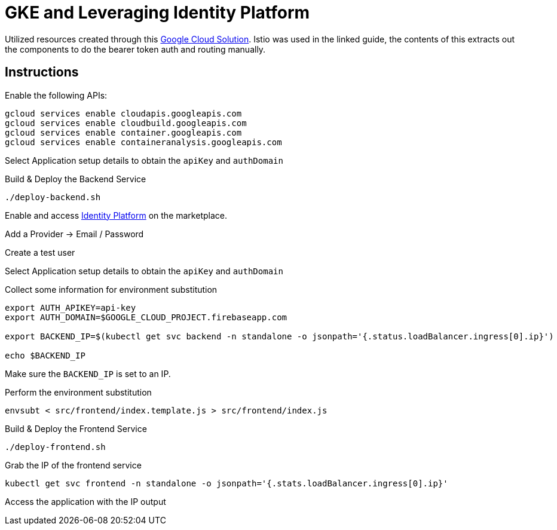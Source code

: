 = GKE and Leveraging Identity Platform

Utilized resources created through this https://cloud.google.com/solutions/authenticating-cloud-run-on-gke-end-users-using-istio-and-identity-platform[Google Cloud Solution].  Istio was used in the linked guide, the contents of this extracts out the components to do the bearer token auth and routing manually.

== Instructions
Enable the following APIs:

[source,bash]
----
gcloud services enable cloudapis.googleapis.com
gcloud services enable cloudbuild.googleapis.com
gcloud services enable container.googleapis.com
gcloud services enable containeranalysis.googleapis.com
----

Select Application setup details to obtain the `apiKey` and `authDomain`

Build & Deploy the Backend Service
[source,bash]
----
./deploy-backend.sh
----

Enable and access https://console.cloud.google.com/marketplace/details/google-cloud-platform/customer-identity?_ga=2.9846582.-2056960249.1563911496[Identity Platform] on the marketplace.

Add a Provider -> Email / Password

Create a test user

Select Application setup details to obtain the `apiKey` and `authDomain`


Collect some information for environment substitution
[source,bash]
----

export AUTH_APIKEY=api-key
export AUTH_DOMAIN=$GOOGLE_CLOUD_PROJECT.firebaseapp.com

export BACKEND_IP=$(kubectl get svc backend -n standalone -o jsonpath='{.status.loadBalancer.ingress[0].ip}')

echo $BACKEND_IP
----

Make sure the `BACKEND_IP` is set to an IP.

Perform the environment substitution
[source,bash]
----
envsubt < src/frontend/index.template.js > src/frontend/index.js
----

Build & Deploy the Frontend Service
[source,bash]
----
./deploy-frontend.sh
----

Grab the IP of the frontend service
[source,bash]
----
kubectl get svc frontend -n standalone -o jsonpath='{.stats.loadBalancer.ingress[0].ip}'
----

Access the application with the IP output
